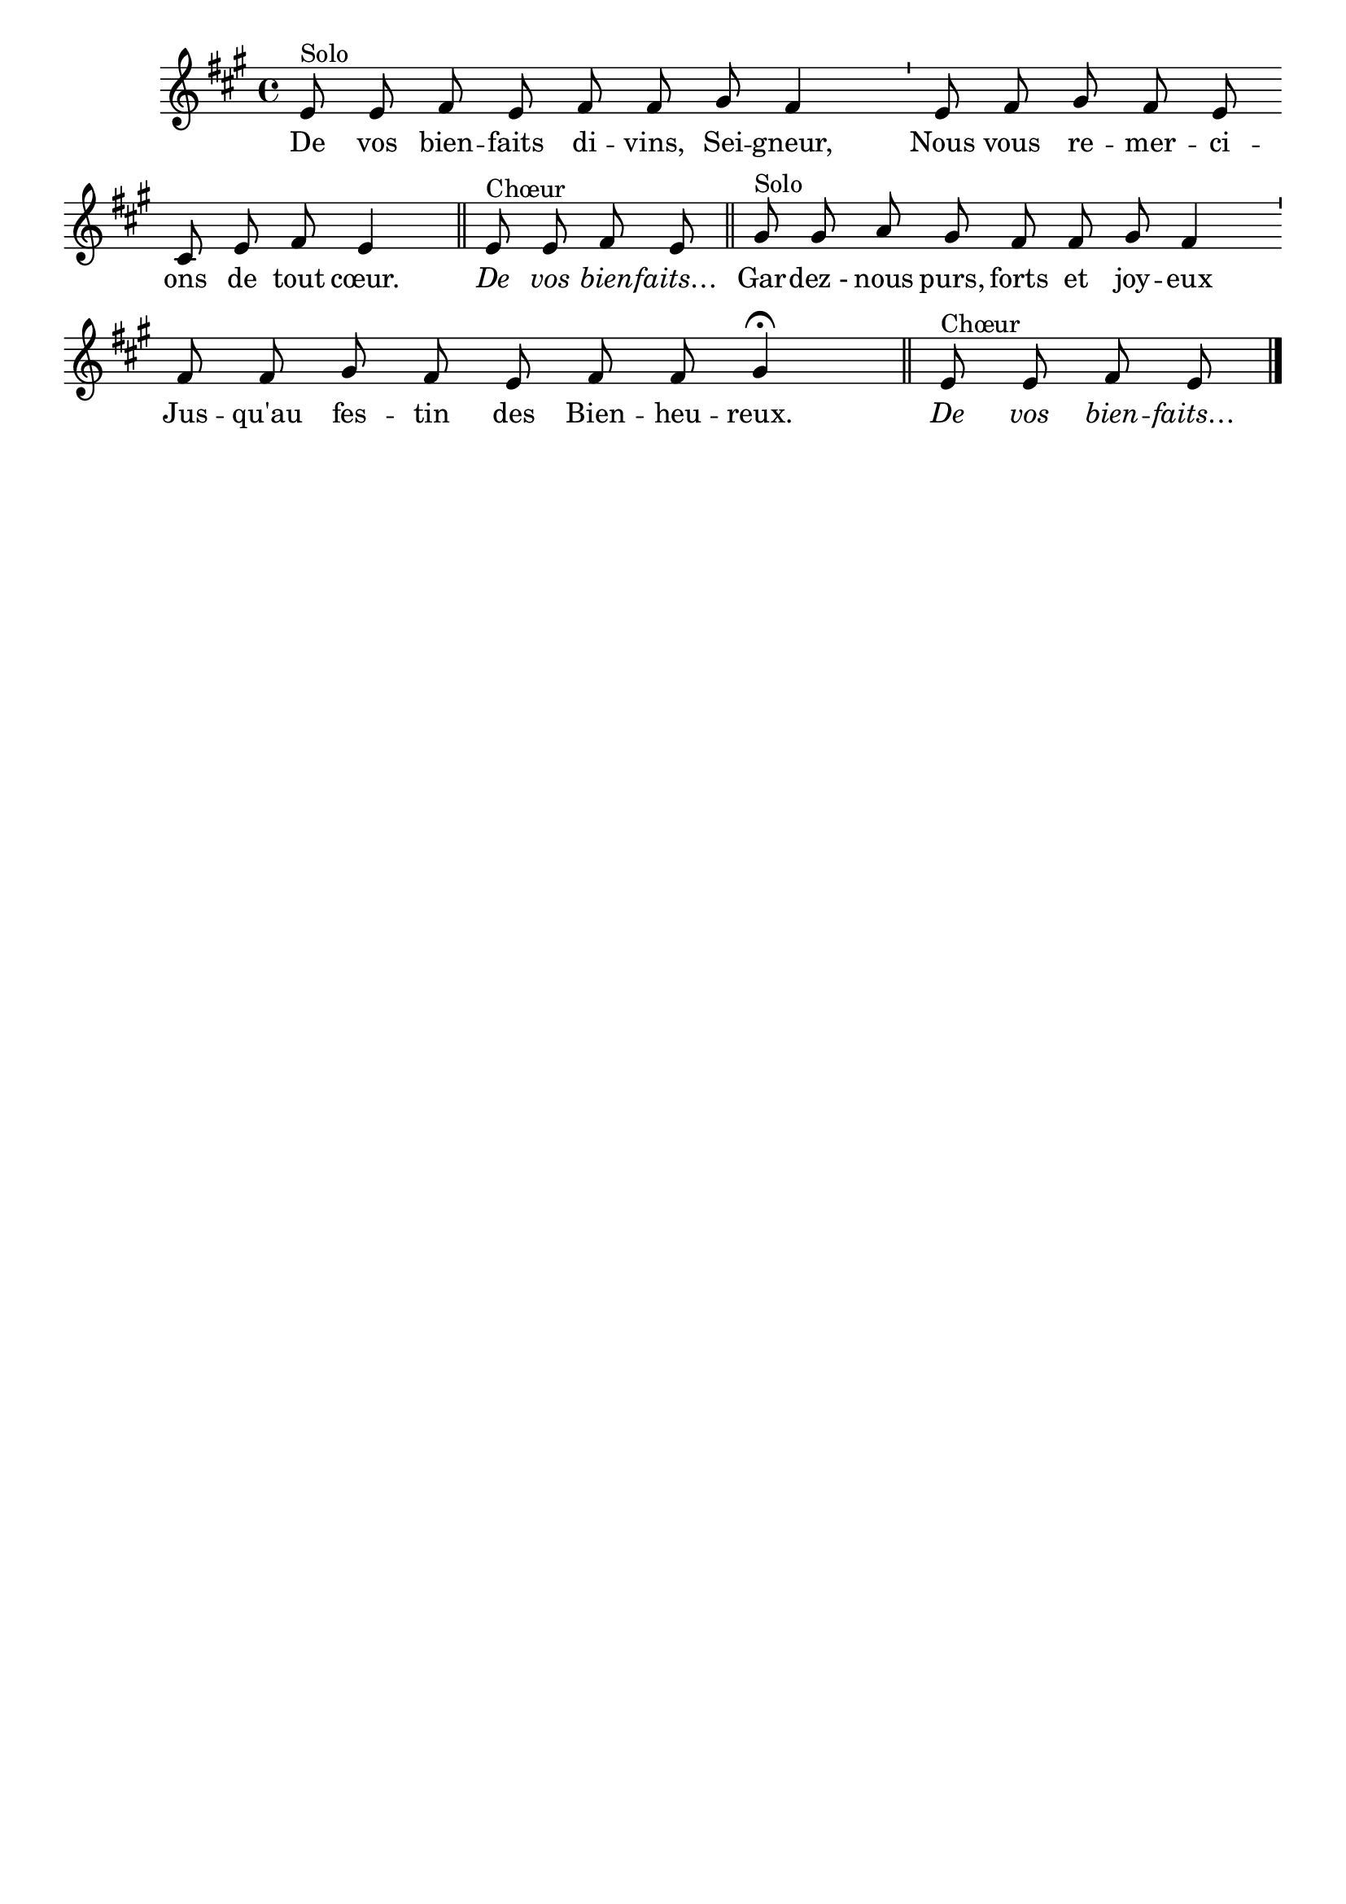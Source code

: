 %Compilation:lilypond Graces.ly
%Apercu:evince Graces.pdf
%Esclaves:timidity -ia Graces.midi
\version "2.12.1"
\language "français"

\header {
  tagline = ""
  composer = ""
}                                        

MetriqueArmure = {
  %\tempo 4=100
  %\time 2/4
  \key la \major
}

italique = { \override Score . LyricText #'font-shape = #'italic }

roman = { \override Score . LyricText #'font-shape = #'roman }

MusiqueTheme = \relative do' {
	\cadenzaOn
	mi8^Solo mi fad mi \bar "" fad fad sold fad4 \bar "'"
	mi8 fad sold fad mi \bar "" dod mi fad mi4 \bar "||"
	mi8^Chœur mi fad mi \bar "||"
	sold8^Solo sold la sold \bar "" fad fad sold fad4 \bar "'"
	fad8 fad sold fad \bar "" mi fad fad sold4\fermata \bar "||"
	mi8^Chœur mi fad mi \bar "|."
}

Paroles = \lyricmode {
	De vos bien -- faits di -- vins, Sei -- gneur,
	Nous vous re -- mer -- ci -- ons de tout cœur.
	\italique De vos bien -- faits…
	\roman Gar -- dez_- nous purs, forts et joy -- eux
	Jus -- qu'au fes -- tin des Bien -- heu -- reux.
	\italique De vos bien -- faits…
}

\score{
    \new Staff <<
      \set Staff.midiInstrument = "flute"
      \new Voice = "theme" {
	\autoBeamOff
	\MetriqueArmure
	\MusiqueTheme
      }
      \new Lyrics \lyricsto theme {
	\Paroles
      }                       
    >>
\layout{}
\midi{}
}
